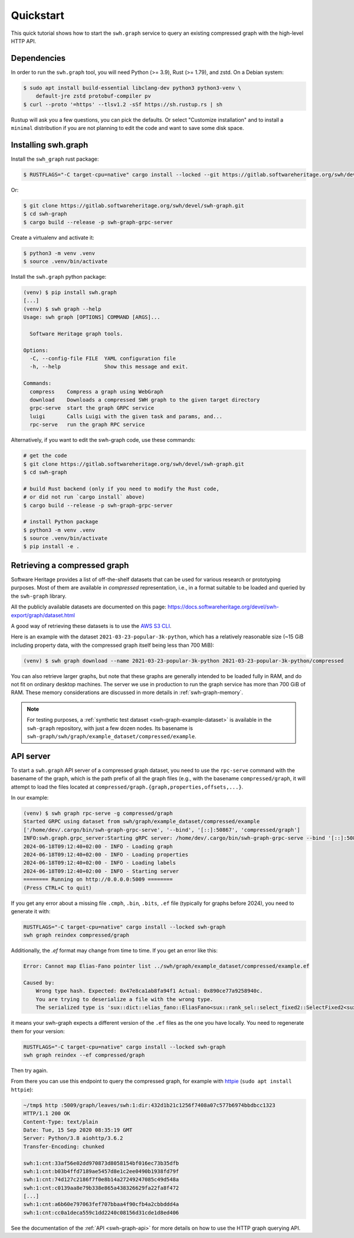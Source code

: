.. _swh-graph-quickstart:

Quickstart
==========

This quick tutorial shows how to start the ``swh.graph`` service to query
an existing compressed graph with the high-level HTTP API.

Dependencies
------------

In order to run the ``swh.graph`` tool, you will need Python (>= 3.9),
Rust (>= 1.79), and zstd. On a Debian system:

.. code:: console

   $ sudo apt install build-essential libclang-dev python3 python3-venv \
       default-jre zstd protobuf-compiler pv
   $ curl --proto '=https' --tlsv1.2 -sSf https://sh.rustup.rs | sh

Rustup will ask you a few questions, you can pick the defaults. Or select
"Customize installation" and to install a ``minimal`` distribution if you are
not planning to edit the code and want to save some disk space.

Installing swh.graph
--------------------

Install the ``swh_graph`` rust package:

.. code:: console

   $ RUSTFLAGS="-C target-cpu=native" cargo install --locked --git https://gitlab.softwareheritage.org/swh/devel/swh-graph.git swh-graph-grpc-server

Or:

.. code:: console

   $ git clone https://gitlab.softwareheritage.org/swh/devel/swh-graph.git
   $ cd swh-graph
   $ cargo build --release -p swh-graph-grpc-server

Create a virtualenv and activate it:

.. code:: console

   $ python3 -m venv .venv
   $ source .venv/bin/activate

Install the ``swh.graph`` python package:

.. code:: console

   (venv) $ pip install swh.graph
   [...]
   (venv) $ swh graph --help
   Usage: swh graph [OPTIONS] COMMAND [ARGS]...

     Software Heritage graph tools.

   Options:
     -C, --config-file FILE  YAML configuration file
     -h, --help              Show this message and exit.

   Commands:
     compress    Compress a graph using WebGraph
     download    Downloads a compressed SWH graph to the given target directory
     grpc-serve  start the graph GRPC service
     luigi       Calls Luigi with the given task and params, and...
     rpc-serve   run the graph RPC service


Alternatively, if you want to edit the swh-graph code, use these commands:

.. code:: console

   # get the code
   $ git clone https://gitlab.softwareheritage.org/swh/devel/swh-graph.git
   $ cd swh-graph

   # build Rust backend (only if you need to modify the Rust code,
   # or did not run `cargo install` above)
   $ cargo build --release -p swh-graph-grpc-server

   # install Python package
   $ python3 -m venv .venv
   $ source .venv/bin/activate
   $ pip install -e .

.. _swh-graph-retrieving-compressed:

Retrieving a compressed graph
-----------------------------

Software Heritage provides a list of off-the-shelf datasets that can be used
for various research or prototyping purposes. Most of them are available in
*compressed* representation, i.e., in a format suitable to be loaded and
queried by the ``swh-graph`` library.

All the publicly available datasets are documented on this page:
https://docs.softwareheritage.org/devel/swh-export/graph/dataset.html

A good way of retrieving these datasets is to use the `AWS S3 CLI
<https://docs.aws.amazon.com/cli/latest/reference/s3/>`_.

Here is an example with the dataset ``2021-03-23-popular-3k-python``, which has
a relatively reasonable size (~15 GiB including property data, with
the compressed graph itself being less than 700 MiB):

.. code:: console

    (venv) $ swh graph download --name 2021-03-23-popular-3k-python 2021-03-23-popular-3k-python/compressed


You can also retrieve larger graphs, but note that these graphs are generally
intended to be loaded fully in RAM, and do not fit on ordinary desktop
machines. The server we use in production to run the graph service has more
than 700 GiB of RAM. These memory considerations are discussed in more details
in :ref:`swh-graph-memory`.

.. note::

   For testing purposes, a :ref:`synthetic test dataset <swh-graph-example-dataset>`
   is available in the ``swh-graph`` repository,
   with just a few dozen nodes. Its basename is
   ``swh-graph/swh/graph/example_dataset/compressed/example``.


API server
----------

To start a ``swh.graph`` API server of a compressed graph dataset, you need to
use the ``rpc-serve`` command with the basename of the graph, which is the path prefix
of all the graph files (e.g., with the basename ``compressed/graph``, it will
attempt to load the files located at
``compressed/graph.{graph,properties,offsets,...}``.

In our example:

.. code:: console

   (venv) $ swh graph rpc-serve -g compressed/graph
   Started GRPC using dataset from swh/graph/example_dataset/compressed/example
   ['/home/dev/.cargo/bin/swh-graph-grpc-serve', '--bind', '[::]:50867', 'compressed/graph']
   INFO:swh.graph.grpc_server:Starting gRPC server: /home/dev/.cargo/bin/swh-graph-grpc-serve --bind '[::]:50867' compressed/graph
   2024-06-18T09:12:40+02:00 - INFO - Loading graph
   2024-06-18T09:12:40+02:00 - INFO - Loading properties
   2024-06-18T09:12:40+02:00 - INFO - Loading labels
   2024-06-18T09:12:40+02:00 - INFO - Starting server
   ======== Running on http://0.0.0.0:5009 ========
   (Press CTRL+C to quit)

If you get any error about a missing file ``.cmph``, ``.bin``, ``.bits``, ``.ef``
file (typically for graphs before 2024), you need to generate it with:

.. code:: console

   RUSTFLAGS="-C target-cpu=native" cargo install --locked swh-graph
   swh graph reindex compressed/graph

Additionally, the `.ef` format may change from time to time. If you get an error
like this:

.. code:: console

    Error: Cannot map Elias-Fano pointer list ../swh/graph/example_dataset/compressed/example.ef

    Caused by:
        Wrong type hash. Expected: 0x47e8ca1ab8fa94f1 Actual: 0x890ce77a9258940c.
        You are trying to deserialize a file with the wrong type.
        The serialized type is 'sux::dict::elias_fano::EliasFano<sux::rank_sel::select_fixed2::SelectFixed2<sux::bits::bit_vec::CountBitVec, alloc::vec::Vec<u64>, 8>>' and the deserialized type is 'sux::dict::elias_fano::EliasFano<sux::rank_sel::select_adapt_const::SelectAdaptConst<sux::bits::bit_vec::BitVec<alloc::boxed::Box<[usize]>>, alloc::boxed::Box<[usize]>, 12, 4>>'.

it means your swh-graph expects a different version of the ``.ef`` files as the one
you have locally. You need to regenerate them for your version:

.. code:: console

   RUSTFLAGS="-C target-cpu=native" cargo install --locked swh-graph
   swh graph reindex --ef compressed/graph

Then try again.

From there you can use this endpoint to query the compressed graph, for example
with httpie_ (``sudo apt install httpie``):

.. _httpie: https://httpie.org


.. code:: bash

   ~/tmp$ http :5009/graph/leaves/swh:1:dir:432d1b21c1256f7408a07c577b6974bbdbcc1323
   HTTP/1.1 200 OK
   Content-Type: text/plain
   Date: Tue, 15 Sep 2020 08:35:19 GMT
   Server: Python/3.8 aiohttp/3.6.2
   Transfer-Encoding: chunked

   swh:1:cnt:33af56e02dd970873d8058154bf016ec73b35dfb
   swh:1:cnt:b03b4ffd7189ae5457d8e1c2ee0490b1938fd79f
   swh:1:cnt:74d127c2186f7f0e8b14a27249247085c49d548a
   swh:1:cnt:c0139aa8e79b338e865a438326629fa22fa8f472
   [...]
   swh:1:cnt:a6b60e797063fef707bbaa4f90cfb4a2cbbddd4a
   swh:1:cnt:cc0a1deca559c1dd2240c08156d31cde1d8ed406

See the documentation of the :ref:`API <swh-graph-api>` for more details on how
to use the HTTP graph querying API.
